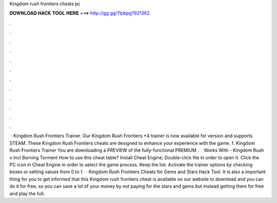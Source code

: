 Kingdom rush frontiers cheats pc

𝐃𝐎𝐖𝐍𝐋𝐎𝐀𝐃 𝐇𝐀𝐂𝐊 𝐓𝐎𝐎𝐋 𝐇𝐄𝐑𝐄 ===> http://gg.gg/11pbpg?921362

.

.

.

.

.

.

.

.

.

.

.

.

 · Kingdom Rush Frontiers Trainer. Our Kingdom Rush Frontiers +4 trainer is now available for version  and supports STEAM. These Kingdom Rush Frontiers cheats are designed to enhance your experience with the game. 1. Kingdom Rush Frontiers Trainer  You are downloading a PREVIEW of the fully-functional PREMIUM .  · Works With - Kingdom Rush v Incl Burning Torment How to use this cheat table? Install Cheat Engine; Double-click  file in order to open it. Click the PC icon in Cheat Engine in order to select the game process. Keep the list. Activate the trainer options by checking boxes or setting values from 0 to 1.  · Kingdom Rush Frontiers Cheats for Gems and Stars Hack Tool. It is also a important thing for you to get informed that this Kingdom rush frontiers cheat is available on our website to download and you can do it for free, so you can save a lot of your money by not paying for the stars and gems but instead getting them for free and play the full.